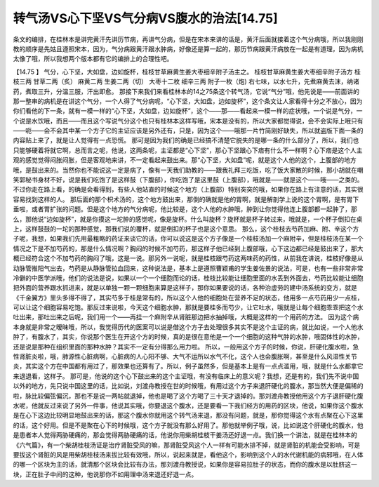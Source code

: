 转气汤VS心下坚VS气分病VS腹水的治法[14.75]
========================================

条文的编排，在桂林本是讲完黄汗先讲历节病，再讲气分病，但是在宋本来讲的话是，黄汗后面就接着这个气分病哦，所以我刚刚教的顺序是先姑且遵照宋本，因为，气分病跟黄汗跟水肿病，好像还是算一起的，那历节病跟黄汗病放在一起是有道理，因为病机太像了哦，所以我想两个版本都有它的编排上的合理性吧。

【14.75 】  气分，心下坚，大如盘，边如旋杯，桂枝甘草麻黄生姜大枣细辛附子汤主之。
桂枝甘草麻黄生姜大枣细辛附子汤方
桂枝三两    甘草二两（炙）   麻黄二两     生姜二两（切） 大枣十二枚     细辛三两    附子一枚（炮)
右七味，以水七升，先煮麻黄去沫，纳诸药，煮取三升，分温三服，汗出即愈。
那接下来我们来看桂林本的14之75条这个转气汤，它说“气分”哦，他先说是——前面讲的那一整串的病机是在讲这个气分，一个人得了气分病呢，“心下坚，大如盘，边如旋杯”，这个条文让人家看得十分之不放心，因为你们看他的下一条，就有一模一样的“心下坚，大如盘，边如旋杯”，这个——那——看起来一模一样的症状哦，一个说是气分，一个说是水饮哦，而且——而且这个写说气分这个也只有桂林本这样写哦，宋本是没有的，所以大家都觉得说，会不会实际上哦只有——呃——会不会其中某一个方子它的主证应该是另外还有，只是，因为这个——哦那一片竹简刚好缺失，所以就盗版下面一条的内容贴上来了，就是让人觉得有一点恐慌。
那可是因为我们的确是已经搞不清楚它脱失的是哪一条的什么部分了，所以，我们也只能够硬着将就它啊，总而言之呢，他说，这两条呢，主证都是“心下坚”，那心下坚跟心下痞有什么不一样啊？心下痞是这个人主观的感觉觉得闷胀闷胀，但是客观地来讲，不一定看起来鼓出来。那“心下坚，大如盘”呢，就是这个人他的这个，上腹部的地方哦，是鼓出来的。当然你也不能说这一定是病了，像有一天我们助教的——跟我礼拜三吃饭，吃了饭大家散的时候，那小胡就在嘲笑郭秘书身材不好，说是我们吃饱了是这样鼓（下腹部），你吃饱了是这里鼓（上腹部），哦就是——就是这个——哦——之类的。不过你走在路上看，的确是会看得到，有些人他站直的时候这个地方（上腹部）特别突突的哦，如果你在路上有注意的话，其实很容易找到这样的人。
那后面的那个枳术汤的，这个地方鼓出来，那倒的确就是他的胃啊，就是解剖学上说的这个胃啊，是有胃下垂啦，或者胃扩张的问题。但是这个地方的气分病呢，他比较是，这个人他的水肿哦，肿到让你觉得他连上腹部都一起肿了，那么，那他说“边如旋杯”，就是你摸这一坨肿的感觉呢，像是旋杯。什么叫旋杯？旋杯就是杯子转过来，哦就是，一个杯子倒扣在桌上，这样鼓鼓的一坨的那种感觉，那我们说的覆杯，就是倒扣的杯子也是这个意思。
那么，这个桂枝去芍药加麻、附、辛这个方子呢，我想，如果我们先用最粗略的药证来谈它的话，你可以说这是这个方子像是一个桂枝汤加一个麻附辛，但是桂枝汤在某一个情况之下是不加芍药的，那是什么情况啊？胸闷的时候不加芍药，那这样子他已经到上腹部哦，心下这边都已经是鼓出来了，那大概已经符合这个不加芍药的胸闷了哦，这是一说。那另外一说呢，就是桂枝跟芍药这两味药的药性，从前我在讲说，桂枝好像是从动脉管推阳气出去，芍药是从静脉管拉血回来，这种说法是，基本上是遵照曹颖甫的学生姜佐景的说法，可是，也有一些非常非常冷僻的中医学派哦，他们的说法是说，如果以一个一个细胞而论的话，桂枝比较能让细胞里面的水丢到外面去，芍药比较能让细胞把外面的营养跟水抓进来，就是以单独一颗一颗细胞来算是这样子，那你如果要说的话，各种治虚劳的建中汤系统的变方，就是《千金翼方》里头多得不得了，其实芍多于桂是常有的，所以这个人他的细胞处在营养不足的状态，他用多一点芍药用少一点桂，可以让这个细胞容易吃饱。那反过来说啦，今天这个细胞水肿，那就是要桂多而芍少，让它吐水，哦就是让每个细胞乖乖把这个水吐出来，那吐出来之后呢，我们用一个——再挂一个麻附辛从肾脏那边把水抽掉哦，大概是这样的一个用药的方法。
因为这个病本身就是非常之暧昧哦，所以，我觉得历代的医案可以说是借这个方子去处理很多其实不是这个主证的病，就比如说，一个人他水肿了，有腹水了，其实，你说那个医生在开这个方的时候，真的是很在意他是一个一个细胞的这种气肿的水肿，哦固体性的水肿，还是说是那种在组织里面的那种水肿？其实不一定有分得那么用力啦。
所以，一般用这个方子的时候，你说，肝硬化腹水啦，急性肾脏炎啦，哦，肺源性心脏病啊，心脏病的人心阳不够、大气不运所以水气不化，这个人也会腹胀啊，甚至是什么风湿性关节炎，其实这个方在中国都有用过了，那效果也还算有了。所以，例子虽然多，但是基本上是有一点点滥用，哦，就是什么水都拿它来退退看，这样子。
那可是，他说的这个心下鼓出来的这个主证哦，有没有临床上的意义呢？我想，还是有的，我们先不说中国以外的地方，先只说中国这里的话，比如说，刘渡舟教授在世的时候哦，有用过这个方子来退肝硬化的腹水，那当然大便是偏稀的啦，脉比较偏弦偏沉，那也不是说一两帖就退掉，他也是喝了这个方喝了三十天才退掉的。那刘渡舟教授他用这个方子退肝硬化腹水呢，他就反过来说了另外一件事，他说其实哦，你要退这个腹水，还是要看一下我们经方的用药的区块，他说，如果你这个腹水是在心下这边比较明显地鼓出来的话，那这个腹水你就用这个转气汤来退，那没有问题，就是，那你觉得这个水有点聚在心下这里的话，这个好用。但是不是聚在心下的时候哦，这个方子就没有那么好用了。那他就举例子哦，说，比如说这个肝硬化的腹水，他是患者本人觉得两胁硬痛的，那会觉得两胁硬痛的话，他说你用柴胡桂枝干姜汤还好退一点。我们换一个讲法，就是在桂林本的《六气篇》，有一个柴胡桂枝汤证是治疗肾脏受风的嘛，那肾脏受风这个人一样有可能水排不掉，就是肾脏的机能会受影响，可是要拔这个肾脏的风是用柴胡桂枝汤来拔比较有效哦，所以，说起来就是，看他这个，影响到这个人的水代谢机能的病邪哦，在人体的哪一个区块为主的话，就清那个区块会比较有办法，那刘渡舟教授说，如果你是容易拉肚子的状态，而你的腹水是以肚脐这一块，正在肚子中间的这种，他说那你不如用理中汤来退还好退一点。
